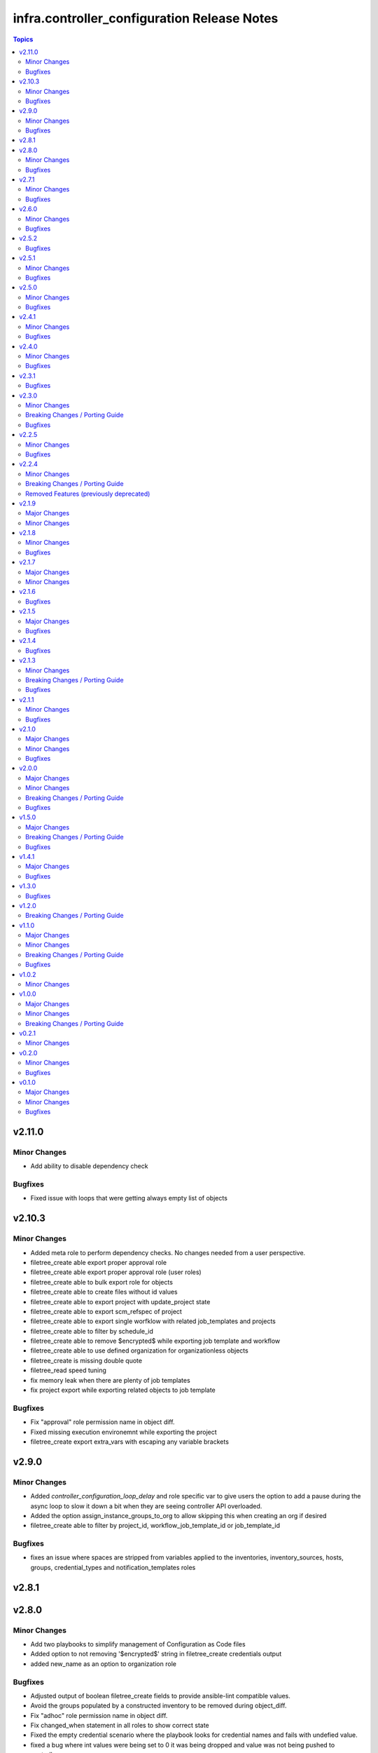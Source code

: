 ============================================
infra.controller_configuration Release Notes
============================================

.. contents:: Topics


v2.11.0
=======

Minor Changes
-------------

- Add ability to disable dependency check

Bugfixes
--------

- Fixed issue with loops that were getting always empty list of objects

v2.10.3
=======

Minor Changes
-------------

- Added meta role to perform dependency checks. No changes needed from a user perspective.
- filetree_create able export proper approval role
- filetree_create able export proper approval role (user roles)
- filetree_create able to bulk export role for objects
- filetree_create able to create files without id values
- filetree_create able to export project with update_project state
- filetree_create able to export scm_refspec of project
- filetree_create able to export single worfklow with related job_templates and projects
- filetree_create able to filter by schedule_id
- filetree_create able to remove $encrypted$ while exporting job template and workflow
- filetree_create able to use defined organization for organizationless objects
- filetree_create is missing double quote
- filetree_read speed tuning
- fix memory leak when there are plenty of job templates
- fix project export while exporting related objects to job template

Bugfixes
--------

- Fix "approval" role permission name in object diff.
- Fixed missing execution environemnt while exporting the project
- filetree_create export extra_vars with escaping any variable brackets

v2.9.0
======

Minor Changes
-------------

- Added `controller_configuration_loop_delay` and role specific var to give users the option to add a pause during the async loop to slow it down a bit when they are seeing controller API overloaded.
- Added the option assign_instance_groups_to_org to allow skipping this when creating an org if desired
- filetree_create able to filter by project_id, workflow_job_template_id or job_template_id

Bugfixes
--------

- fixes an issue where spaces are stripped from variables applied to the inventories, inventory_sources, hosts, groups, credential_types and notification_templates roles

v2.8.1
======

v2.8.0
======

Minor Changes
-------------

- Add two playbooks to simplify management of Configuration as Code files
- Added option to not removing '$encrypted$' string in filetree_create credentials output
- added new_name as an option to organization role

Bugfixes
--------

- Adjusted output of boolean filetree_create fields to provide ansible-lint compatible values.
- Avoid the groups populated by a constructed inventory to be removed during object_diff.
- Fix "adhoc" role permission name in object diff.
- Fix changed_when statement in all roles to show correct state
- Fixed the empty credential scenario where the playbook looks for credential names and fails with undefied value.
- fixed a bug where int values were being set to 0 it was being dropped and value was not being pushed to controller
- fixed a bug where when verbosity was set to 0 it was being dropped and value was not being pushed to controller

v2.7.1
======

Minor Changes
-------------

- Add `assign_notification_templates_to_org` option to organization role to allow conditional assigning of notification templates
- Updated dispatch role with `assign_notification_templates_to_org` option assigned to organization as False on first run and True on second run by default.
- instance role - add missing arguments introduced in ansible.controller 4.5.0 or awx.awx 23.0.0

Bugfixes
--------

- Constructed inventories can only be exported when AAP version is >= 4.5.0
- Fixed roles diff when the role is set at the organization level for an user/team
- Fixed roles diff when the roles are provided as a list, in a single entry
- Organization not defined when exporting some inventory sources from Tower 3.7.2

v2.6.0
======

Minor Changes
-------------

- The role 'filetree_create' will now allow to export all the objects of one kind into a single file, so it can be loaded by both ansible `group_vars` syntax and `filetree_read` tool.
- added improvements to checkmod where it will run faster with the async tasks. In addition added an additional fail check at end of dispatch that will likely fail if dependencies are missing, as expected.
- added mandatory check to workflow launch name option
- filetree_create - Add the constructed inventory exportation fields from the API endpoint `api/v2/constructed_inventories`

Bugfixes
--------

- Fixed an issue where the diff doesn't work correctly when explicitly setting state present
- Fixed an issue where the usage access to instance_groups were removed
- Fixed member removal of teams
- The role 'credentials' have had the enforced defaults removed from team, user, and organization options. This was causing an error with these parameters were mutally exclusive.
- The role 'inventory_sources' will now skip when the source parameter is `constructed`. These sources are auto created and not meant to be edited. However they can still be synced with the inventory_source_update.
- The role 'workflow_job_templates' Default enforced value set for workflow templates limit was 0, was corrected to be an empty string.

v2.5.2
======

Bugfixes
--------

- Fixed issue with organization creation with instance group. Execute instance and instance_group before organizations.
- dispatch - Fixed the order and behavior to run as a single task with options for organization behavior.
- filetree_create - Fixed the misspelled variable name that caused exported job_templates yaml files containing incorrect name.
- filetree_create and object_diff- Subelement filter is executed before when and it was causing a failure when the list was not defined.

v2.5.1
======

Minor Changes
-------------

- Adds request_timeout to controller_export_diff module, and roles
- licence role now uses a boolean of controller_license.use_looup to determine whether to lookup subscriptions. A lookup is only needed to refresh the available pools, or if it has never been done. See Role Readme for details.

Bugfixes
--------

- Fixed issue with licence role not operating properly, when a controller never had credentials provided for subscription lookup. See Role Readme for proper usuage.
- Fixed issue with organization role not acceppting default environments option correctly.

v2.5.0
======

Minor Changes
-------------

- Added roles option to roles role to allow setting multiple roles in one item rather than repeating entire sections of code
- ansible.cfg removed from root and galaxy.yml added to enable install from source

Bugfixes
--------

- Added more attributes to be expanded and used by the comparison
- Fixed lintering issues

v2.4.1
======

Minor Changes
-------------

- Add option to change async directory, and set the default to null. /tmp/.ansible_async was a workaround while the default was broken previously.
- Change from lookup to query in the object_diff task files
- add organizations tag in a dispatch task which is in charge of applying galaxy credencitals in the organization.
- added the instance_groups filed to the roles role.
- added the possibility to export schedules through the filetree_create role
- filetree_create now allows to export objects for the specified organization
- remove depencency of CONTROLER_USERNAME variable for object_diff role by calling the API with api/me instead of calling the api/users and filtering by username

Bugfixes
--------

- Changes default value for `*_enforce_defaults` to false instead of the truthy value (due to the quotes), 'false'.
- Fix addition of `state: present` when `with_present: true`
- Temporarily fixed an error when installing docker-compose using pip (see https://stackoverflow.com/questions/76708329/docker-compose-no-longer-building-image-attributeerror-cython-sources for more information)
- When exporting job templates it was failing when missing some input information.
- When exporting schedules, the diff_mode was not treated correctly
- When importing the exported notification templates, the types of some values are not as expected.
- When importing the exported settings, fields like `AUTOMATION_ANALYTICS_LAST_GATHER: 2023-07-17T13:22:06.445818Z` caused problems with the multiple `:`.
- fix 'credentials' role ignoring 'update_secrets false' and forcing to default 'true'
- fixed an the users and teams field on the roles role to be correct and not singular.

v2.4.0
======

Minor Changes
-------------

- Added Roles bulk_host_create, bulk_job_launch.
- Added new_name option to the roles applications, credential_types, execution_environments, inventories, projects, users.
- Added new_username option to user role.
- Added option to multiple roles to enforce defaults. This is described in each of the roles readmes and will slowly be rolled out to all applicable roles. This option enforces module/api defaults in order to prevent config drift. This makes it so if an option is NOT specified in a configuration it enforces the default value. It is not enabled by default.
- Added scm_branch option to inventory_sources role.
- Corrected various readmes.
- Credentials role credential type set to mandatory. This would fail in the past if it was not set, this just codifies it.
- If someone wants to have the old behavior, or only update projects with dispatch, the dispatch variable controller_configuration_dispatcher_roles can be overwritten and customized.
- Instances role - changed default of node_type and node_state to omit, as generally these cannot be changed on existing instances unless deploying new instances.
- Inventory role - added input_inventories option for constructed inventories.
- Removed project_update from dispatch. This is because with bringing update_project option in line with the module options, it was running twice both in project and project update. Since both roles use the same variable controller_projects.
- Set the default behavior of project_update to run the update as true, unless the user explicitly sets the variable update_project to overide the default behavior. This is because if the user is specifically calling project_update it should by default update the project.
- Updated workflow job template options to use non depreciated names for options. This should not affect any operations.
- added alias's for applicable roles to use the variables set by the awx cli export.
- added get_stats.yml playbook in the playbook folder to get some basic info on a Tower/Controller instance
- added option for using the export form of default execution environment.
- added option to roles role to support upcoming change to allow lists of teams and users to be used in the module.
- added options to license role to allow use of subcription lookup or pool_id.

Bugfixes
--------

- Fixed defaults for values that are lists.
- Fixed filetree read to error when organization not defined.
- Fixed rrule in schedules to not be mandatory.

v2.3.1
======

Bugfixes
--------

- Added argument_spec for all roles
- Ensures vars get loaded properly by dispatch role

v2.3.0
======

Minor Changes
-------------

- Adapt filetree_read role tests playbook config-controller-filetree.yml.
- Add new type of objects for object_diff role:  applications, execution environments, instance groups, notifications and schedules
- Add no_log to all tasks that populates data to avoid exposing encrypted data
- Add task to add Galaxy credentials and Execution Environments to Organization.
- Added argument_spec for all roles
- Set the variables to assign_galaxy_credentials_to_org and assign_default_ee_to_org to false in the task to run all roles at dispatch role.
- avoid to create orgs during drop_diff
- fixed an extra blank line in schedules readme that was breaking the table
- removed references to redhat_cop as a collection namespace in the readme files.

Breaking Changes / Porting Guide
--------------------------------

- updated object_diff role to use the infra namespace, that means to use the role it requires the infra version of the collection. Previous version required the redhat_cop

Bugfixes
--------

- Fixed name of task for inventory source update
- Fixed variable definitions in readmes
- Removed master_role_example as no longer required (this wasn't a functional role)

v2.2.5
======

Minor Changes
-------------

- Add max_forks, max_concurrent_jobs as options to instance_groups role
- Add no_log everywhere controller_api_plugin is used to avoid to expose sensitive information in case of crashes.
- Add no_log everywhere controller_api_plugin is used to avoid to expose sensitive information in case of crashes.
- Add or fix some variables or extra_vars exported from objects like notifications, inventory, inventory_source, hosts, groups, jt or wjt.
- Add roles object to object_diff role and controller_object_diff lookup plugin.
- Fix one query with controller_password to change it and set oauth_token=controller_oauthtoken.
- Fixed typos in README.md.
- Improve template to export settings with filetree_create role. Settings will be in yaml format.
- Renamed the field `update` to `update_project` to avoid colliding with the Python dict update method
- Renamed variable controller_workflow_job_templates to controller_workflows (the previos one was not used at all).
- Renamed variable controller_workflow_job_templates to controller_workflows (the previos one was not used at all).
- return_all: true has been added to return the maximum of max_objects=query_controller_api_max_objects objects.

Bugfixes
--------

- Enable the ability to define simple_workflow_nodes on workflow_job_templates without the need to set the `state` on a workflow_job_template (https://github.com/redhat-cop/infra.controller_configuration/issues/297).

v2.2.4
======

Minor Changes
-------------

- Update release process to avoid problems that have happened and automate it.
- removed all examples from repo outside of readmes

Breaking Changes / Porting Guide
--------------------------------

- infra.controller_configuration 2.2.3 is broken, it is aap_utilities release. We are bumping the version to minimize the issues.
- rewrote playbooks/controller_configure.yml and removed all other playbooks

Removed Features (previously deprecated)
----------------------------------------

- update_on_project_update in inventory_source as an option due to the awx module no longer supports this option.

v2.1.9
======

Major Changes
-------------

- Added instance role to add instances using the new awx.awx.instance module.

Minor Changes
-------------

- Update options on inventories, job templates, liscence, projects, schedules, and workflow_job_templates roles to match latest awx.awx release

v2.1.8
======

Minor Changes
-------------

- Add a way to detect which of `awx.awx` or `ansible.controller` collection is installed. Added to the playbooks and examples.
- Add markdown linter
- Add the current object ID to the corresponding output yaml filename.
- Fix all linter reported errors
- Move linter configurations to root directory
- Organize the output in directories (one per each object type).
- Remove json_query and jmespath dependency from filetree_create role.
- Update linter versions

Bugfixes
--------

- Fixed optional lists to default to omit if the list is empty.
- Reduce the memory usage on the filetree_create role.

v2.1.7
======

Major Changes
-------------

- Adds Configuration as Code filetree_create - A role to export and convert all  Controller's objects configuration in yaml files to be consumed with previous roles.
- Adds Configuration as Code filetree_read role - A role to load controller variables (objects) from a hierarchical and scalable directory structure.
- Adds Configuration as Code object_diff role - A role to get differences between code and controller. It will give us the lists to remove absent objects in the controller which they are not in code.

Minor Changes
-------------

- Adds credential and organization options for schedule role.
- inventory_sources - update ``source_vars`` to parse Jinja variables using the same workaround as inventories role.

v2.1.6
======

Bugfixes
--------

- Fixed broken documentation for controller_object_diff plugin

v2.1.5
======

Major Changes
-------------

- Adds dispatch role - A role to run all other roles.

Bugfixes
--------

- Changed default interval for inventory_source_update, project_update and project to be the value of the role's async delay value. This still defaults to 1 if the delay value is not set as previously.

v2.1.4
======

Bugfixes
--------

- Fixes async to work on default execution enviroments.
- Fixes inventories hardcoded 'no_log' true on the async job check task.

v2.1.3
======

Minor Changes
-------------

- Added asynchronous to {organizations,credentials,credential_types,inventories,job_templates} task to speed up creation.
- Allow setting the organization when creating users.
- Update to controller_object_diff lookup plugin to better handle group, host, inventory, credential, workflow_job_template_node and user objects.
- Update to controller_object_diff lookup plugin to better handle organizations.

Breaking Changes / Porting Guide
--------------------------------

- galaxy credentials in the organization role now require assign_galaxy_organizations_to_org to be true.

Bugfixes
--------

- Fixes option of `survey_spec` on job_templates role.

v2.1.1
======

Minor Changes
-------------

- Allows for using the roles for deletion to only use required fields.
- Changed default to omit for several fields for notification templates and inventor sources.
- These changes are in line with the modules required fields.

Bugfixes
--------

- warn on default if the api list fed to controller_object_diff lookup is empty

v2.1.0
======

Major Changes
-------------

- added diff plugin and tests for diff plugin to aid in removal tasks

Minor Changes
-------------

- Added new options for adding manifest to Ansible Controller inc. from a URL and from b64 encoded content
- added tests for the project and inventory source skips

Bugfixes
--------

- Fixed readme's to point in right direction for workflows and the export model in examples
- Moved Example playbooks to the example directory
- Removes json_query which is not in a RH Certified collection so does not receive support and replaced with native ansible filters
- Updated workflow inventory option to be able to use workflows from the export model.
- added default to organization as null on project as it is not required for the module, but it is highly recommended.
- added when to skip inventory source update when item is absent
- added when to skip project update when item is absent

v2.0.0
======

Major Changes
-------------

- Created awx and controller playbook that users can invoke for using the collection

Minor Changes
-------------

- Additional module options have been added such as instance_groups and copy_from where applicable.
- All role tests have been converted to use one format.
- Created Readme for playbook in the playbooks directory
- Removed the playbook configs folder, it was previously moved to the .github/playbooks directory

Breaking Changes / Porting Guide
--------------------------------

- All references to tower have been changed to Controller.
- Changed all module names to be in line with changes to awx.awx as of 19.2.1.
- Changed variable names for all objects from tower_* to controller_*.
- Removed depreciated module options for notification Templates.

Bugfixes
--------

- Changed all references for ansible.tower to ansible.controller
- Fixed issue where `credential` was not working for project and instead the old `scm_credential` option remained.

v1.5.0
======

Major Changes
-------------

- Removed testing via playbook install that was removed in awx 18.0.0.
- Updated testing via playbook to use minikube + operator install.

Breaking Changes / Porting Guide
--------------------------------

- Examples can also be found in the playbooks/tower_configs_export_model/tower_workflows.yml
- If you do not change the data model, change the variable 'workflow_nodes' to 'simplified_workflow_nodes'.
- More information can be found either in the Workflow Job Template Readme or on the awx.awx.tower_workflow_job_template Documentation.
- The Tower export model is now the default to use under workflow nodes. This is documented in the workflow job templates Readme.
- Users using the tower export model previously, do not need to make any changes.
- Workflow Schemas to describe Workflow nodes have changed.

Bugfixes
--------

- Allow tower_hostname and tower_validate_certs to not be set in favour of environment variables being set as per module defaults.
- Changes all boolean variables to have their default values omitted rather than using the value 'default(omit, true)' which prevents a falsy value being supplied.

v1.4.1
======

Major Changes
-------------

- Added execution environments option for multiple roles.
- Added execution environments role.

Bugfixes
--------

- Fix tower_templates default

v1.3.0
======

Bugfixes
--------

- Fixed an issue where certain roles were not taking in tower_validate_certs

v1.2.0
======

Breaking Changes / Porting Guide
--------------------------------

- removed awx.awx implicit dependency, it will now be required to manually install awx.awx or ansible.tower collection

v1.1.0
======

Major Changes
-------------

- Added the following roles - ad_hoc_command, ad_hoc_command_cancel, inventory_source_update, job_launch, job_cancel, project_update, workflow_launch
- Updated collection to use and comply with ansible-lint v5

Minor Changes
-------------

- Fixed default filters to use true when neccessary and changed a few defaults to omit rather then a value or empty string.
- updated various Readmes to fix typos and missing information.

Breaking Changes / Porting Guide
--------------------------------

- Removed kind from to credentials role. This will be depreciated in a few months. Kind arguments are replaced by the credential_type and inputs fields.
- Updated to allow use of either awx.awx or ansible.tower

Bugfixes
--------

- Corrected README for tower_validate_certs variable defaults on all roles

v1.0.2
======

Minor Changes
-------------

- added alias option for survey to survey_spec in workflows.
- updated documentation on surveys for workflows and job templates

v1.0.0
======

Major Changes
-------------

- Updated Roles to use the tower_export model from the awx command line.
- credential_types Updated to use the tower_export model from the awx command line.
- credentials Updated to use the tower_export model from the awx command line.
- inventory Updated to use the tower_export model from the awx command line.
- inventory_sources Updated to use the tower_export model from the awx command line.
- job_templates Updated to use the tower_export model from the awx command line.
- projects Updated to use the tower_export model from the awx command line.
- teams Updated to use the tower_export model from the awx command line.
- users Updated to use the tower_export model from the awx command line.

Minor Changes
-------------

- updated to allow vars in messages for notifications.
- updated tower workflows related role `workflow_job_templates` to include `survey_enabled` defaulting to `false` which is a module default and `omit` the `survey_spec` if not passed.
- updated various roles to include oauth token and tower config file.

Breaking Changes / Porting Guide
--------------------------------

- Removed depreciated options in inventory sources role (source_regions, instance_filters, group_by)
- Renamed notifications role to notification_templates role as in awx.awx:15.0. The variable is not tower_notification_templates.

v0.2.1
======

Minor Changes
-------------

- Changelog release cycle

v0.2.0
======

Minor Changes
-------------

- Added pre-commit hook for local development and automated testing purposes
- Standardised and corrected all READMEs

Bugfixes
--------

- Removed defaulted objects for all roles so that they were not always run if using a conditional against the variable. (see https://github.com/redhat-cop/tower_configuration/issues/68)

v0.1.0
======

Major Changes
-------------

- Groups role - Added groups role to the collection
- Labels role - Added labels role to the collection
- Notifications role - Added many options to notifications role
- Workflow Job Templates role - Added many options to WJT role

Minor Changes
-------------

- GitHub Workflows - Added workflows to run automated linting and integration tests against the codebase
- Hosts role - Added new_name and enabled options to hosts role
- Housekeeping - Added CONTRIBUTING guide and pull request template
- Inventory Sources role - Added notification_templates_started, success, and error options. Also added verbosity and source_regions options.
- Teams role - Added new_name option to teams role
- Test Configs - Added full range of test objects for integration testing

Bugfixes
--------

- Fixed an issue where tower_validate_certs and validate_certs were both used as vars. Now changed to tower_validate_certs
